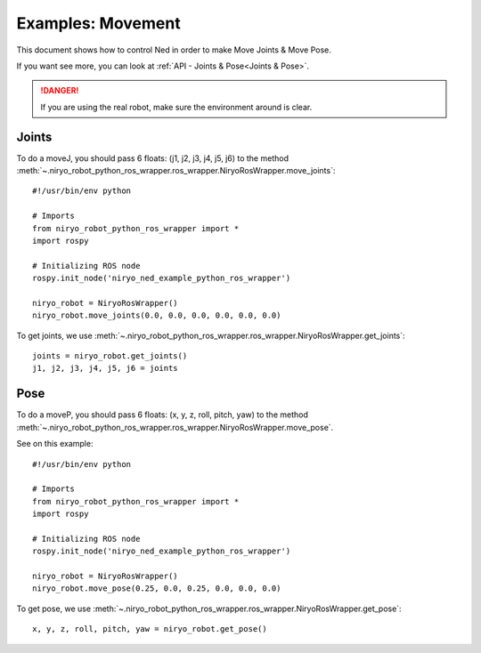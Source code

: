 Examples: Movement
=========================

This document shows how to control Ned in order to make Move Joints & Move Pose.

If you want see more, you can look at :ref:`API - Joints & Pose<Joints & Pose>`.

.. danger::
    If you are using the real robot, make sure the environment around is clear.

Joints
-------------------

To do a moveJ, you should pass 6 floats: (j1, j2, j3, j4, j5, j6) to the
method :meth:`~.niryo_robot_python_ros_wrapper.ros_wrapper.NiryoRosWrapper.move_joints`: ::

    #!/usr/bin/env python

    # Imports
    from niryo_robot_python_ros_wrapper import *
    import rospy

    # Initializing ROS node
    rospy.init_node('niryo_ned_example_python_ros_wrapper')

    niryo_robot = NiryoRosWrapper()
    niryo_robot.move_joints(0.0, 0.0, 0.0, 0.0, 0.0, 0.0)

To get joints, we use :meth:`~.niryo_robot_python_ros_wrapper.ros_wrapper.NiryoRosWrapper.get_joints`: ::

    joints = niryo_robot.get_joints()
    j1, j2, j3, j4, j5, j6 = joints

Pose
-------------------

To do a moveP, you should pass 6 floats: (x, y, z, roll, pitch, yaw) to the
method :meth:`~.niryo_robot_python_ros_wrapper.ros_wrapper.NiryoRosWrapper.move_pose`.

See on this example: ::

    #!/usr/bin/env python

    # Imports
    from niryo_robot_python_ros_wrapper import *
    import rospy

    # Initializing ROS node
    rospy.init_node('niryo_ned_example_python_ros_wrapper')

    niryo_robot = NiryoRosWrapper()
    niryo_robot.move_pose(0.25, 0.0, 0.25, 0.0, 0.0, 0.0)

To get pose, we use :meth:`~.niryo_robot_python_ros_wrapper.ros_wrapper.NiryoRosWrapper.get_pose`: ::

    x, y, z, roll, pitch, yaw = niryo_robot.get_pose()


